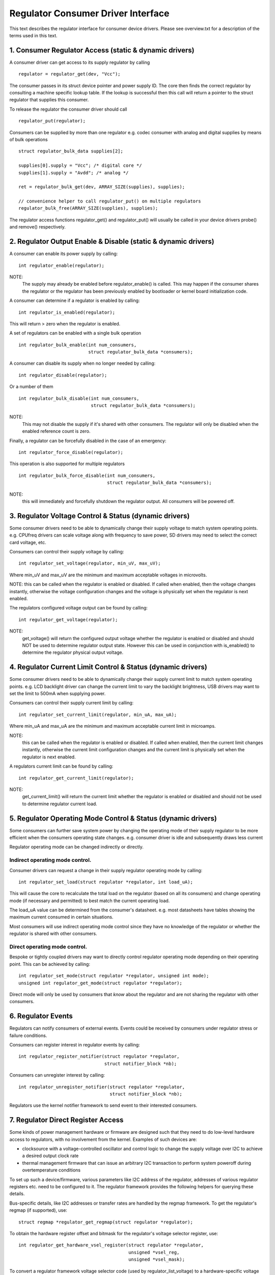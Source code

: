 ===================================
Regulator Consumer Driver Interface
===================================

This text describes the regulator interface for consumer device drivers.
Please see overview.txt for a description of the terms used in this text.


1. Consumer Regulator Access (static & dynamic drivers)
=======================================================

A consumer driver can get access to its supply regulator by calling ::

	regulator = regulator_get(dev, "Vcc");

The consumer passes in its struct device pointer and power supply ID. The core
then finds the correct regulator by consulting a machine specific lookup table.
If the lookup is successful then this call will return a pointer to the struct
regulator that supplies this consumer.

To release the regulator the consumer driver should call ::

	regulator_put(regulator);

Consumers can be supplied by more than one regulator e.g. codec consumer with
analog and digital supplies by means of bulk operations ::

	struct regulator_bulk_data supplies[2];

	supplies[0].supply = "Vcc"; /* digital core */
	supplies[1].supply = "Avdd"; /* analog */

	ret = regulator_bulk_get(dev, ARRAY_SIZE(supplies), supplies);

	// convenience helper to call regulator_put() on multiple regulators
	regulator_bulk_free(ARRAY_SIZE(supplies), supplies);


The regulator access functions regulator_get() and regulator_put() will
usually be called in your device drivers probe() and remove() respectively.


2. Regulator Output Enable & Disable (static & dynamic drivers)
===============================================================


A consumer can enable its power supply by calling::

	int regulator_enable(regulator);

NOTE:
  The supply may already be enabled before regulator_enable() is called.
  This may happen if the consumer shares the regulator or the regulator has been
  previously enabled by bootloader or kernel board initialization code.

A consumer can determine if a regulator is enabled by calling::

	int regulator_is_enabled(regulator);

This will return > zero when the regulator is enabled.

A set of regulators can be enabled with a single bulk operation ::

	int regulator_bulk_enable(int num_consumers,
				  struct regulator_bulk_data *consumers);


A consumer can disable its supply when no longer needed by calling::

	int regulator_disable(regulator);

Or a number of them ::

	int regulator_bulk_disable(int num_consumers,
			 	   struct regulator_bulk_data *consumers);

NOTE:
  This may not disable the supply if it's shared with other consumers. The
  regulator will only be disabled when the enabled reference count is zero.

Finally, a regulator can be forcefully disabled in the case of an emergency::

	int regulator_force_disable(regulator);

This operation is also supported for multiple regulators ::

	int regulator_bulk_force_disable(int num_consumers,
			 		 struct regulator_bulk_data *consumers);

NOTE:
  this will immediately and forcefully shutdown the regulator output. All
  consumers will be powered off.

3. Regulator Voltage Control & Status (dynamic drivers)
=======================================================

Some consumer drivers need to be able to dynamically change their supply
voltage to match system operating points. e.g. CPUfreq drivers can scale
voltage along with frequency to save power, SD drivers may need to select the
correct card voltage, etc.

Consumers can control their supply voltage by calling::

	int regulator_set_voltage(regulator, min_uV, max_uV);

Where min_uV and max_uV are the minimum and maximum acceptable voltages in
microvolts.

NOTE: this can be called when the regulator is enabled or disabled. If called
when enabled, then the voltage changes instantly, otherwise the voltage
configuration changes and the voltage is physically set when the regulator is
next enabled.

The regulators configured voltage output can be found by calling::

	int regulator_get_voltage(regulator);

NOTE:
  get_voltage() will return the configured output voltage whether the
  regulator is enabled or disabled and should NOT be used to determine regulator
  output state. However this can be used in conjunction with is_enabled() to
  determine the regulator physical output voltage.


4. Regulator Current Limit Control & Status (dynamic drivers)
=============================================================

Some consumer drivers need to be able to dynamically change their supply
current limit to match system operating points. e.g. LCD backlight driver can
change the current limit to vary the backlight brightness, USB drivers may want
to set the limit to 500mA when supplying power.

Consumers can control their supply current limit by calling::

	int regulator_set_current_limit(regulator, min_uA, max_uA);

Where min_uA and max_uA are the minimum and maximum acceptable current limit in
microamps.

NOTE:
  this can be called when the regulator is enabled or disabled. If called
  when enabled, then the current limit changes instantly, otherwise the current
  limit configuration changes and the current limit is physically set when the
  regulator is next enabled.

A regulators current limit can be found by calling::

	int regulator_get_current_limit(regulator);

NOTE:
  get_current_limit() will return the current limit whether the regulator
  is enabled or disabled and should not be used to determine regulator current
  load.


5. Regulator Operating Mode Control & Status (dynamic drivers)
==============================================================

Some consumers can further save system power by changing the operating mode of
their supply regulator to be more efficient when the consumers operating state
changes. e.g. consumer driver is idle and subsequently draws less current

Regulator operating mode can be changed indirectly or directly.

Indirect operating mode control.
--------------------------------
Consumer drivers can request a change in their supply regulator operating mode
by calling::

	int regulator_set_load(struct regulator *regulator, int load_uA);

This will cause the core to recalculate the total load on the regulator (based
on all its consumers) and change operating mode (if necessary and permitted)
to best match the current operating load.

The load_uA value can be determined from the consumer's datasheet. e.g. most
datasheets have tables showing the maximum current consumed in certain
situations.

Most consumers will use indirect operating mode control since they have no
knowledge of the regulator or whether the regulator is shared with other
consumers.

Direct operating mode control.
------------------------------

Bespoke or tightly coupled drivers may want to directly control regulator
operating mode depending on their operating point. This can be achieved by
calling::

	int regulator_set_mode(struct regulator *regulator, unsigned int mode);
	unsigned int regulator_get_mode(struct regulator *regulator);

Direct mode will only be used by consumers that *know* about the regulator and
are not sharing the regulator with other consumers.


6. Regulator Events
===================

Regulators can notify consumers of external events. Events could be received by
consumers under regulator stress or failure conditions.

Consumers can register interest in regulator events by calling::

	int regulator_register_notifier(struct regulator *regulator,
					struct notifier_block *nb);

Consumers can unregister interest by calling::

	int regulator_unregister_notifier(struct regulator *regulator,
					  struct notifier_block *nb);

Regulators use the kernel notifier framework to send event to their interested
consumers.

7. Regulator Direct Register Access
===================================

Some kinds of power management hardware or firmware are designed such that
they need to do low-level hardware access to regulators, with no involvement
from the kernel. Examples of such devices are:

- clocksource with a voltage-controlled oscillator and control logic to change
  the supply voltage over I2C to achieve a desired output clock rate
- thermal management firmware that can issue an arbitrary I2C transaction to
  perform system poweroff during overtemperature conditions

To set up such a device/firmware, various parameters like I2C address of the
regulator, addresses of various regulator registers etc. need to be configured
to it. The regulator framework provides the following helpers for querying
these details.

Bus-specific details, like I2C addresses or transfer rates are handled by the
regmap framework. To get the regulator's regmap (if supported), use::

	struct regmap *regulator_get_regmap(struct regulator *regulator);

To obtain the hardware register offset and bitmask for the regulator's voltage
selector register, use::

	int regulator_get_hardware_vsel_register(struct regulator *regulator,
						 unsigned *vsel_reg,
						 unsigned *vsel_mask);

To convert a regulator framework voltage selector code (used by
regulator_list_voltage) to a hardware-specific voltage selector that can be
directly written to the voltage selector register, use::

	int regulator_list_hardware_vsel(struct regulator *regulator,
					 unsigned selector);

To access the hardware for enabling/disabling the regulator, consumers must
use regulator_get_exclusive(), as it can't work if there's more than one
consumer. To enable/disable regulator use::

	int regulator_hardware_enable(struct regulator *regulator, bool enable);
